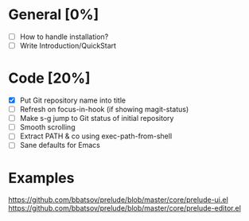 #+STARTUP: showall

* General [0%]
- [ ] How to handle installation?
- [ ] Write Introduction/QuickStart

* Code [20%]
- [X] Put Git repository name into title
- [ ] Refresh on focus-in-hook (if showing magit-status)
- [ ] Make s-g jump to Git status of initial repository
- [ ] Smooth scrolling
- [ ] Extract PATH & co using exec-path-from-shell
- [ ] Sane defaults for Emacs

* Examples
https://github.com/bbatsov/prelude/blob/master/core/prelude-ui.el
https://github.com/bbatsov/prelude/blob/master/core/prelude-editor.el
